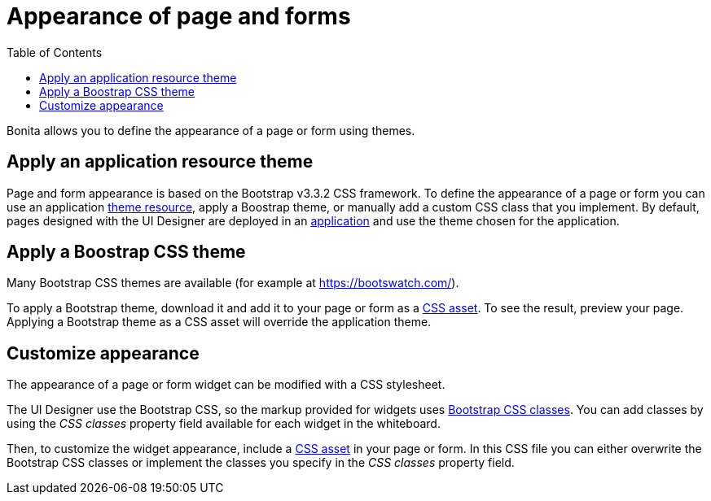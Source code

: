 = Appearance of page and forms
:toc:

Bonita allows you to define the appearance of a page or form using themes.

== Apply an application resource theme

Page and form appearance is based on the Bootstrap v3.3.2 CSS framework.
To define the appearance of a page or form you can use an application xref:themes.adoc[theme resource], apply a Boostrap theme, or manually add a custom CSS class that you implement.
By default, pages designed with the UI Designer are deployed in an xref:applications.adoc[application] and use the theme chosen for the application.

== Apply a Boostrap CSS theme

Many Bootstrap CSS themes are available (for example at https://bootswatch.com/).

To apply a Bootstrap theme, download it and add it to your page or form as a xref:assets.adoc[CSS asset].
To see the result, preview your page.
Applying a Bootstrap theme as a CSS asset will override the application theme.

== Customize appearance

The appearance of a page or form widget can be modified with a CSS stylesheet.

The UI Designer use the Bootstrap CSS, so the markup provided for widgets uses http://getbootstrap.com/css/#helper-classes[Bootstrap CSS classes].
You can add classes by using the _CSS classes_ property field available for each widget in the whiteboard.

Then, to customize the widget appearance, include a xref:assets.adoc[CSS asset] in your page or form.
In this CSS file you can either overwrite the Bootstrap CSS classes or implement the classes you specify in the _CSS classes_ property field.
